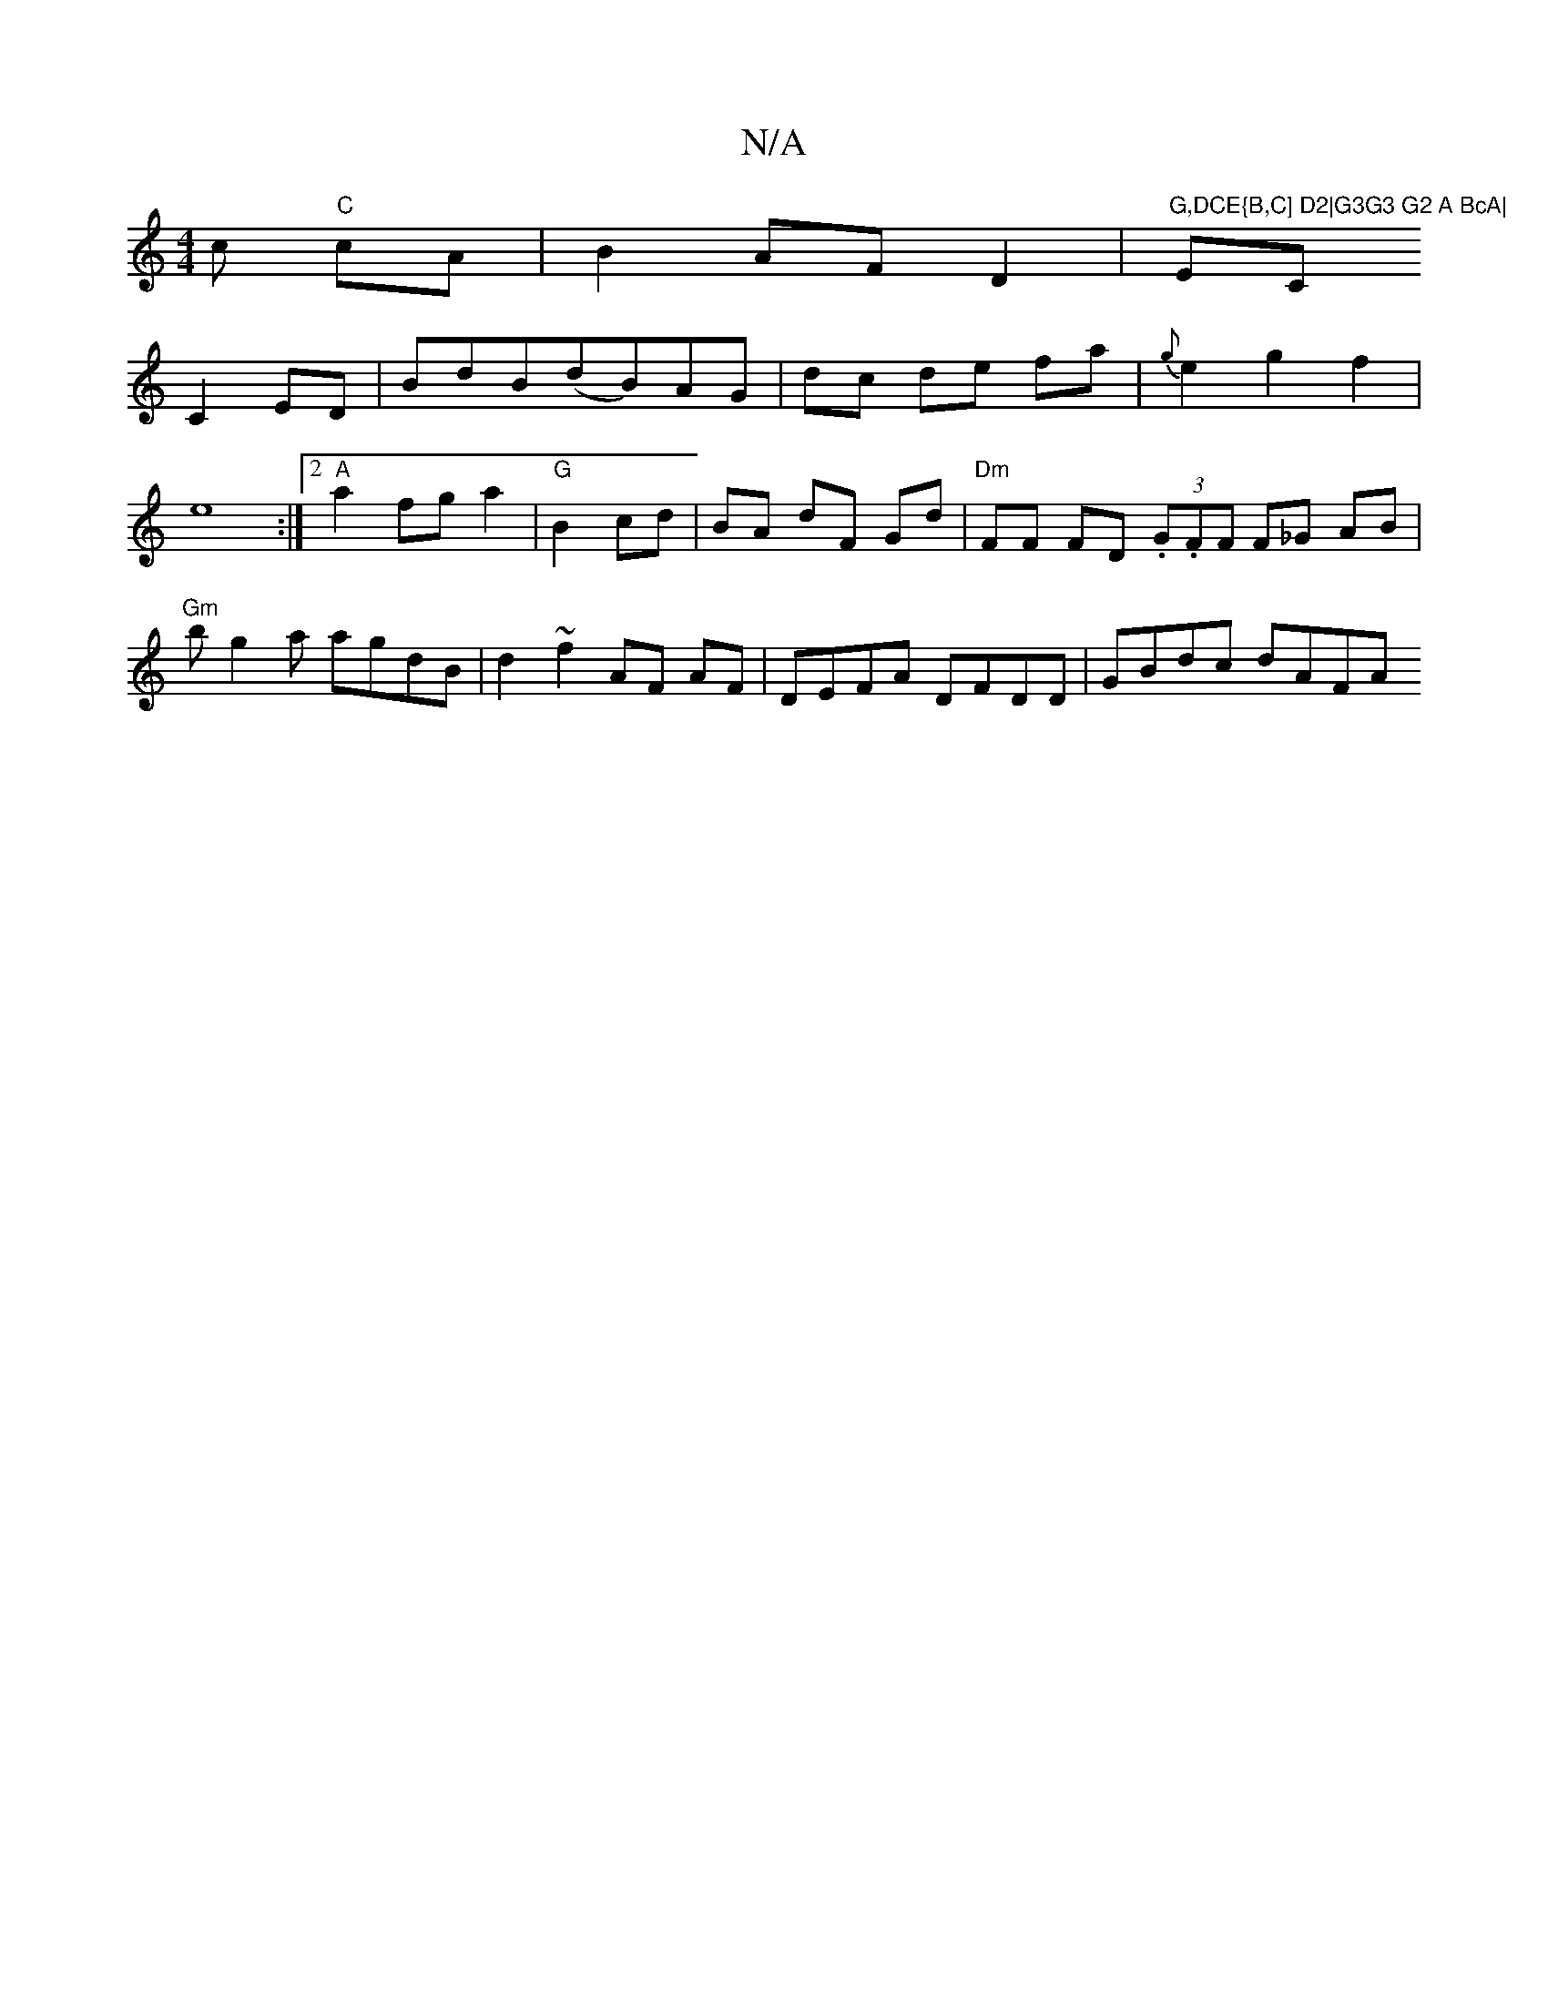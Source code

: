 X:1
T:N/A
M:4/4
R:N/A
K:Cmajor
c "C"cA|B2 AF D2|"G,DCE{B,C] D2|G3G3 G2 A BcA|"EmiC
C2 ED|Bd-B(dB)AG|dc de fa|{g}e2 g2 f2| e8:|2 "A"a2 fga2|"G"B2 cd|BA dF Gd|"Dm"FF FD (3.G.F}F F_G AB |"Gm"bg2a agdB|d2 ~f2 AF AF-|DEFA DFDD|GBdc dAFA
